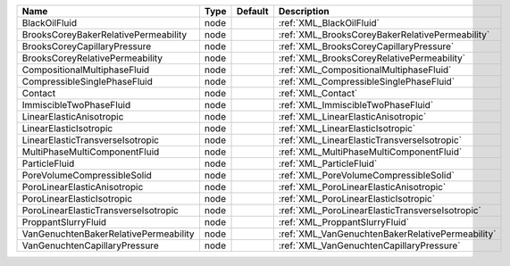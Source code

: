 

===================================== ==== ======= ================================================ 
Name                                  Type Default Description                                      
===================================== ==== ======= ================================================ 
BlackOilFluid                         node         :ref:`XML_BlackOilFluid`                         
BrooksCoreyBakerRelativePermeability  node         :ref:`XML_BrooksCoreyBakerRelativePermeability`  
BrooksCoreyCapillaryPressure          node         :ref:`XML_BrooksCoreyCapillaryPressure`          
BrooksCoreyRelativePermeability       node         :ref:`XML_BrooksCoreyRelativePermeability`       
CompositionalMultiphaseFluid          node         :ref:`XML_CompositionalMultiphaseFluid`          
CompressibleSinglePhaseFluid          node         :ref:`XML_CompressibleSinglePhaseFluid`          
Contact                               node         :ref:`XML_Contact`                               
ImmiscibleTwoPhaseFluid               node         :ref:`XML_ImmiscibleTwoPhaseFluid`               
LinearElasticAnisotropic              node         :ref:`XML_LinearElasticAnisotropic`              
LinearElasticIsotropic                node         :ref:`XML_LinearElasticIsotropic`                
LinearElasticTransverseIsotropic      node         :ref:`XML_LinearElasticTransverseIsotropic`      
MultiPhaseMultiComponentFluid         node         :ref:`XML_MultiPhaseMultiComponentFluid`         
ParticleFluid                         node         :ref:`XML_ParticleFluid`                         
PoreVolumeCompressibleSolid           node         :ref:`XML_PoreVolumeCompressibleSolid`           
PoroLinearElasticAnisotropic          node         :ref:`XML_PoroLinearElasticAnisotropic`          
PoroLinearElasticIsotropic            node         :ref:`XML_PoroLinearElasticIsotropic`            
PoroLinearElasticTransverseIsotropic  node         :ref:`XML_PoroLinearElasticTransverseIsotropic`  
ProppantSlurryFluid                   node         :ref:`XML_ProppantSlurryFluid`                   
VanGenuchtenBakerRelativePermeability node         :ref:`XML_VanGenuchtenBakerRelativePermeability` 
VanGenuchtenCapillaryPressure         node         :ref:`XML_VanGenuchtenCapillaryPressure`         
===================================== ==== ======= ================================================ 


